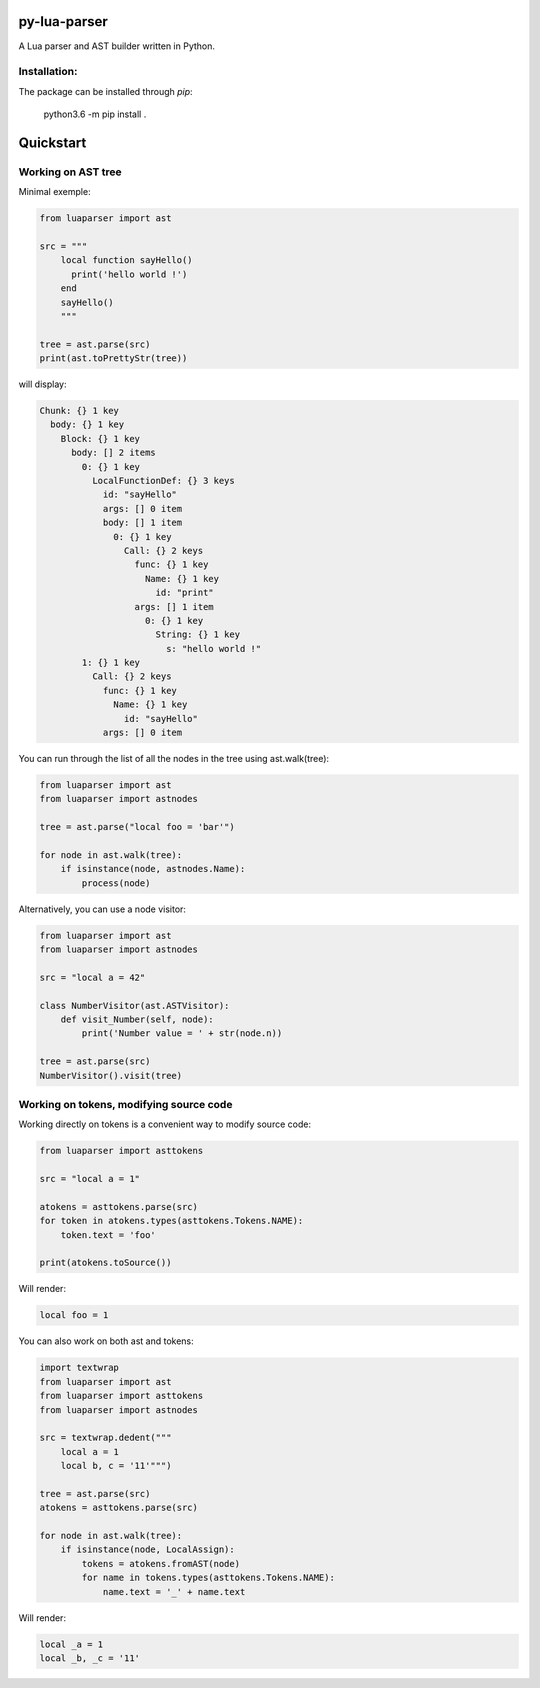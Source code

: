 py-lua-parser
===============================================================================

A Lua parser and AST builder written in Python.

Installation:
------------------------------------------------------------------------------
The package can be installed through `pip`:

    python3.6 -m pip install .

Quickstart
==============================================================================

Working on AST tree
------------------------------------------------------------------------------

Minimal exemple:

.. code-block:: python

    from luaparser import ast

    src = """
        local function sayHello()
          print('hello world !')
        end
        sayHello()
        """

    tree = ast.parse(src)
    print(ast.toPrettyStr(tree))

will display:

.. code-block::

    Chunk: {} 1 key
      body: {} 1 key
        Block: {} 1 key
          body: [] 2 items
            0: {} 1 key
              LocalFunctionDef: {} 3 keys
                id: "sayHello"
                args: [] 0 item
                body: [] 1 item
                  0: {} 1 key
                    Call: {} 2 keys
                      func: {} 1 key
                        Name: {} 1 key
                          id: "print"
                      args: [] 1 item
                        0: {} 1 key
                          String: {} 1 key
                            s: "hello world !"
            1: {} 1 key
              Call: {} 2 keys
                func: {} 1 key
                  Name: {} 1 key
                    id: "sayHello"
                args: [] 0 item


You can run through the list of all the nodes in the tree using ast.walk(tree):

.. code-block:: python

    from luaparser import ast
    from luaparser import astnodes

    tree = ast.parse("local foo = 'bar'")

    for node in ast.walk(tree):
        if isinstance(node, astnodes.Name):
            process(node)


Alternatively, you can use a node visitor:

.. code-block:: python

    from luaparser import ast
    from luaparser import astnodes

    src = "local a = 42"

    class NumberVisitor(ast.ASTVisitor):
        def visit_Number(self, node):
            print('Number value = ' + str(node.n))

    tree = ast.parse(src)
    NumberVisitor().visit(tree)

Working on tokens, modifying source code
------------------------------------------------------------------------------

Working directly on tokens is a convenient way to modify source code:

.. code-block:: python

    from luaparser import asttokens

    src = "local a = 1"

    atokens = asttokens.parse(src)
    for token in atokens.types(asttokens.Tokens.NAME):
        token.text = 'foo'

    print(atokens.toSource())

Will render:

.. code-block::

    local foo = 1

You can also work on both ast and tokens:

.. code-block:: python

    import textwrap
    from luaparser import ast
    from luaparser import asttokens
    from luaparser import astnodes

    src = textwrap.dedent("""
        local a = 1
        local b, c = '11'""")

    tree = ast.parse(src)
    atokens = asttokens.parse(src)

    for node in ast.walk(tree):
        if isinstance(node, LocalAssign):
            tokens = atokens.fromAST(node)
            for name in tokens.types(asttokens.Tokens.NAME):
                name.text = '_' + name.text

Will render:

.. code-block::

    local _a = 1
    local _b, _c = '11'
